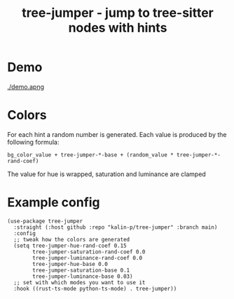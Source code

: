 #+title: tree-jumper - jump to tree-sitter nodes with hints

* Demo
[[./demo.apng]]

* Colors
For each hint a random number is generated. Each value is produced by the
following formula:

~bg_color_value + tree-jumper-*-base + (random_value * tree-jumper-*-rand-coef)~

The value for hue is wrapped, saturation and luminance are clamped

* Example config
#+begin_src elisp
  (use-package tree-jumper
    :straight (:host github :repo "kalin-p/tree-jumper" :branch main)
    :config
    ;; tweak how the colors are generated
    (setq tree-jumper-hue-rand-coef 0.15
          tree-jumper-saturation-rand-coef 0.0
          tree-jumper-luminance-rand-coef 0.0
          tree-jumper-hue-base 0.0
          tree-jumper-saturation-base 0.1
          tree-jumper-luminance-base 0.03)
    ;; set with which modes you want to use it 
    :hook ((rust-ts-mode python-ts-mode) . tree-jumper))
#+end_src
